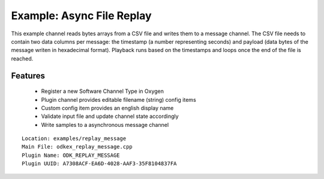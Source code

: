 =========================
Example: Async File Replay
=========================

This example channel reads bytes arrays from a CSV file and writes them to a message channel.
The CSV file needs to contain two data columns per message: the timestamp (a number representing seconds) and payload (data bytes of the message writen in hexadecimal format).
Playback runs based on the timestamps and loops once the end of the file is reached.

---------
Features
---------
  * Register a new Software Channel Type in Oxygen
  * Plugin channel provides editable filename (string) config items
  * Custom config item provides an english display name
  * Validate input file and update channel state accordingly
  * Write samples to a asynchronous message channel

::

  Location: examples/replay_message
  Main File: odkex_replay_message.cpp
  Plugin Name: ODK_REPLAY_MESSAGE
  Plugin UUID: A7308ACF-EA6D-4028-AAF3-35F8104837FA

